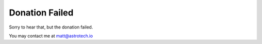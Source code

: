 .. orphan::

Donation Failed
===============


Sorry to hear that, but the donation failed.

You may contact me at matt@astrotech.io
